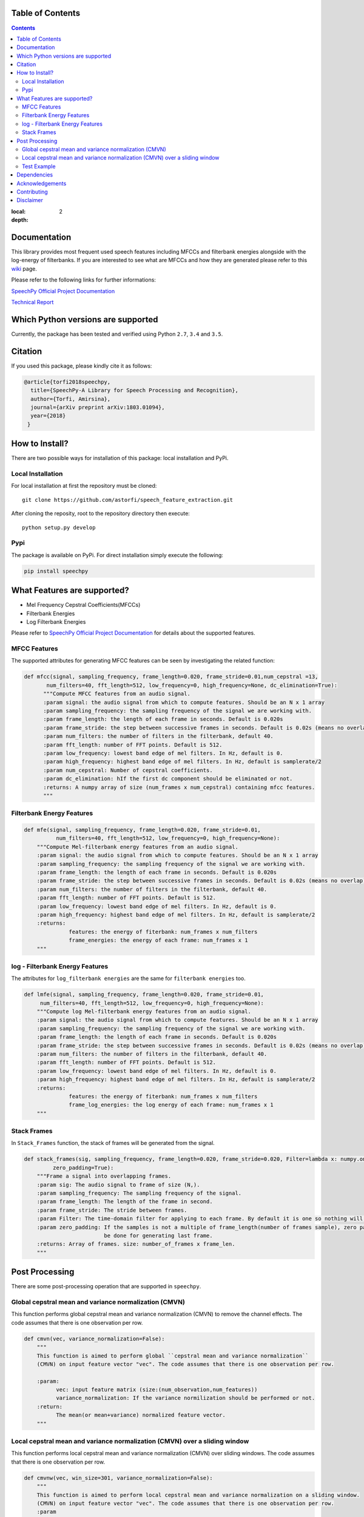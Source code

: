 .. .. image:: _images/speechpy_logo.gif
..     :target: https://github.com/astorfi/speech_feature_extraction/blob/master/images/speechpy_logo.gif
..
.. ===============================================
.. `SpeechPy Official Project Documentation`_
.. ===============================================
.. .. image:: https://travis-ci.org/astorfi/speechpy.svg?branch=master
..     :target: https://travis-ci.org/astorfi/speechpy
.. .. image:: https://img.shields.io/badge/contributions-welcome-brightgreen.svg?style=flat
..     :target: https://github.com/astorfi/speechpy/pulls
.. .. image:: https://coveralls.io/repos/github/astorfi/speechpy/badge.svg?branch=master
..     :target: https://coveralls.io/github/astorfi/speechpy?branch=master
.. .. image:: https://codecov.io/gh/astorfi/speechpy/branch/master/graph/badge.svg
..     :target: https://codecov.io/gh/astorfi/speechpy
.. .. image:: https://badge.fury.io/py/speechpy.svg
..     :target: https://badge.fury.io/py/speechpy
.. .. image:: https://zenodo.org/badge/DOI/10.5281/zenodo.1066373.svg
..    :target: https://doi.org/10.5281/zenodo.1066373
..
.. .. _SpeechPy Official Project Documentation: http://speechpy.readthedocs.io


==========================
Table of Contents
==========================
.. contents::
:local:
:depth: 2

====================================
Documentation
====================================

This library provides most frequent used speech features including MFCCs and filterbank energies alongside with the log-energy of filterbanks.
If you are interested to see what are MFCCs and how they are generated please refer to this
`wiki <https://github.com/astorfi/speech_feature_extraction/wiki/>`_ page.

.. image:: _images/speech.gif


Please refer to the following links for further informations:

`SpeechPy Official Project Documentation`_

`Technical Report`_

.. _SpeechPy Official Project Documentation: http://speechpy.readthedocs.io
.. _Technical Report: https://arxiv.org/abs/1803.01094

====================================
Which Python versions are supported
====================================

Currently, the package has been tested and verified using Python ``2.7``, ``3.4`` and ``3.5``.

========
Citation
========

If you used this package, please kindly cite it as follows:

.. code:: bash

	    @article{torfi2018speechpy,
	      title={SpeechPy-A Library for Speech Processing and Recognition},
	      author={Torfi, Amirsina},
	      journal={arXiv preprint arXiv:1803.01094},
	      year={2018}
             }

===============
How to Install?
===============

There are two possible ways for installation of this package: local installation and PyPi.

~~~~~~~~~~~~~~~~~~~
Local Installation
~~~~~~~~~~~~~~~~~~~

For local installation at first the repository must be cloned::

	git clone https://github.com/astorfi/speech_feature_extraction.git

After cloning the reposity, root to the repository directory then execute::

	python setup.py develop

~~~~~
Pypi
~~~~~

The package is available on PyPi. For direct installation simply execute the following:

.. code-block:: shell

     pip install speechpy


=============================
What Features are supported?
=============================
- Mel Frequency Cepstral Coefficients(MFCCs)
- Filterbank Energies
- Log Filterbank Energies

Please refer to `SpeechPy Official Project Documentation`_ for details about the supported features.

~~~~~~~~~~~~~~
MFCC Features
~~~~~~~~~~~~~~

|pic1| |pic2|

.. |pic1| image:: _images/Speech_GIF.gif
   :width: 45%

.. |pic2| image:: _images/pipeline.jpg
   :width: 45%

The supported attributes for generating MFCC features can be seen by investigating the related function:

.. code-block:: python

      def mfcc(signal, sampling_frequency, frame_length=0.020, frame_stride=0.01,num_cepstral =13,
             num_filters=40, fft_length=512, low_frequency=0, high_frequency=None, dc_elimination=True):
	    """Compute MFCC features from an audio signal.
	    :param signal: the audio signal from which to compute features. Should be an N x 1 array
	    :param sampling_frequency: the sampling frequency of the signal we are working with.
	    :param frame_length: the length of each frame in seconds. Default is 0.020s
	    :param frame_stride: the step between successive frames in seconds. Default is 0.02s (means no overlap)
	    :param num_filters: the number of filters in the filterbank, default 40.
	    :param fft_length: number of FFT points. Default is 512.
	    :param low_frequency: lowest band edge of mel filters. In Hz, default is 0.
	    :param high_frequency: highest band edge of mel filters. In Hz, default is samplerate/2
	    :param num_cepstral: Number of cepstral coefficients.
	    :param dc_elimination: hIf the first dc component should be eliminated or not.
	    :returns: A numpy array of size (num_frames x num_cepstral) containing mfcc features.
	    """

~~~~~~~~~~~~~~~~~~~~~~~~~~~
Filterbank Energy Features
~~~~~~~~~~~~~~~~~~~~~~~~~~~


.. code-block:: python

	def mfe(signal, sampling_frequency, frame_length=0.020, frame_stride=0.01,
		  num_filters=40, fft_length=512, low_frequency=0, high_frequency=None):
	    """Compute Mel-filterbank energy features from an audio signal.
	    :param signal: the audio signal from which to compute features. Should be an N x 1 array
	    :param sampling_frequency: the sampling frequency of the signal we are working with.
	    :param frame_length: the length of each frame in seconds. Default is 0.020s
	    :param frame_stride: the step between successive frames in seconds. Default is 0.02s (means no overlap)
	    :param num_filters: the number of filters in the filterbank, default 40.
	    :param fft_length: number of FFT points. Default is 512.
	    :param low_frequency: lowest band edge of mel filters. In Hz, default is 0.
	    :param high_frequency: highest band edge of mel filters. In Hz, default is samplerate/2
	    :returns:
		      features: the energy of fiterbank: num_frames x num_filters
		      frame_energies: the energy of each frame: num_frames x 1
	    """

~~~~~~~~~~~~~~~~~~~~~~~~~~~~~~~~~
log - Filterbank Energy Features
~~~~~~~~~~~~~~~~~~~~~~~~~~~~~~~~~

The attributes for ``log_filterbank energies`` are the same for ``filterbank energies`` too.

.. code-block:: python

	def lmfe(signal, sampling_frequency, frame_length=0.020, frame_stride=0.01,
             num_filters=40, fft_length=512, low_frequency=0, high_frequency=None):
	    """Compute log Mel-filterbank energy features from an audio signal.
	    :param signal: the audio signal from which to compute features. Should be an N x 1 array
	    :param sampling_frequency: the sampling frequency of the signal we are working with.
	    :param frame_length: the length of each frame in seconds. Default is 0.020s
	    :param frame_stride: the step between successive frames in seconds. Default is 0.02s (means no overlap)
	    :param num_filters: the number of filters in the filterbank, default 40.
	    :param fft_length: number of FFT points. Default is 512.
	    :param low_frequency: lowest band edge of mel filters. In Hz, default is 0.
	    :param high_frequency: highest band edge of mel filters. In Hz, default is samplerate/2
	    :returns:
		      features: the energy of fiterbank: num_frames x num_filters
		      frame_log_energies: the log energy of each frame: num_frames x 1
	    """

~~~~~~~~~~~~
Stack Frames
~~~~~~~~~~~~

In ``Stack_Frames`` function, the stack of frames will be generated from the signal.

.. code-block:: python

	def stack_frames(sig, sampling_frequency, frame_length=0.020, frame_stride=0.020, Filter=lambda x: numpy.ones((x,)),
                 zero_padding=True):
	    """Frame a signal into overlapping frames.
	    :param sig: The audio signal to frame of size (N,).
	    :param sampling_frequency: The sampling frequency of the signal.
	    :param frame_length: The length of the frame in second.
	    :param frame_stride: The stride between frames.
	    :param Filter: The time-domain filter for applying to each frame. By default it is one so nothing will be changed.
	    :param zero_padding: If the samples is not a multiple of frame_length(number of frames sample), zero padding will
				 be done for generating last frame.
	    :returns: Array of frames. size: number_of_frames x frame_len.
	    """

=================
Post Processing
=================

There are some post-processing operation that are supported in ``speechpy``.

~~~~~~~~~~~~~~~~~~~~~~~~~~~~~~~~~~~~~~~~~~~~~~~~~~~~~~
Global cepstral mean and variance normalization (CMVN)
~~~~~~~~~~~~~~~~~~~~~~~~~~~~~~~~~~~~~~~~~~~~~~~~~~~~~~

This function performs global cepstral mean and variance normalization
(CMVN) to remove the channel effects. The code assumes that there is one
observation per row.

.. code-block:: python

  def cmvn(vec, variance_normalization=False):
      """
      This function is aimed to perform global ``cepstral mean and variance normalization``
      (CMVN) on input feature vector "vec". The code assumes that there is one observation per row.

      :param:
            vec: input feature matrix (size:(num_observation,num_features))
            variance_normalization: If the variance normilization should be performed or not.
      :return:
            The mean(or mean+variance) normalized feature vector.
      """


~~~~~~~~~~~~~~~~~~~~~~~~~~~~~~~~~~~~~~~~~~~~~~~~~~~~~~~~~~~~~~~~~~~~~~~~~~~
Local cepstral mean and variance normalization (CMVN) over a sliding window
~~~~~~~~~~~~~~~~~~~~~~~~~~~~~~~~~~~~~~~~~~~~~~~~~~~~~~~~~~~~~~~~~~~~~~~~~~~

This function performs local cepstral mean and variance normalization
(CMVN) over sliding windows. The code assumes that there is one
observation per row.

.. code-block:: python

    def cmvnw(vec, win_size=301, variance_normalization=False):
        """
        This function is aimed to perform local cepstral mean and variance normalization on a sliding window.
        (CMVN) on input feature vector "vec". The code assumes that there is one observation per row.
        :param
              vec: input feature matrix (size:(num_observation,num_features))
              win_size: The size of sliding window for local normalization and should be odd.
                        default=301 which is around 3s if 100 Hz rate is considered(== 10ms frame stide)
              variance_normalization: If the variance normilization should be performed or not.

        :return: The mean(or mean+variance) normalized feature vector.
        """


~~~~~~~~~~~~
Test Example
~~~~~~~~~~~~

The test example can be seen in ``test/test.py`` as below:

.. code-block:: python

    import scipy.io.wavfile as wav
    import numpy as np
    import speechpy
    import os

    file_name = os.path.join(os.path.dirname(os.path.abspath(__file__)),'Alesis-Sanctuary-QCard-AcoustcBas-C2.wav')
    fs, signal = wav.read(file_name)
    signal = signal[:,0]

    # Example of pre-emphasizing.
    signal_preemphasized = speechpy.processing.preemphasis(signal, cof=0.98)

    # Example of staching frames
    frames = speechpy.processing.stack_frames(signal, sampling_frequency=fs, frame_length=0.020, frame_stride=0.01, filter=lambda x: np.ones((x,)),
             zero_padding=True)

    # Example of extracting power spectrum
    power_spectrum = speechpy.processing.power_spectrum(frames, fft_points=512)
    print('power spectrum shape=', power_spectrum.shape)

    ############# Extract MFCC features #############
    mfcc = speechpy.feature.mfcc(signal, sampling_frequency=fs, frame_length=0.020, frame_stride=0.01,
                 num_filters=40, fft_length=512, low_frequency=0, high_frequency=None)
    mfcc_cmvn = speechpy.processing.cmvnw(mfcc,win_size=301,variance_normalization=True)
    print('mfcc(mean + variance normalized) feature shape=', mfcc_cmvn.shape)

    mfcc_feature_cube = speechpy.feature.extract_derivative_feature(mfcc)
    print('mfcc feature cube shape=', mfcc_feature_cube.shape)

    ############# Extract logenergy features #############
    logenergy = speechpy.feature.lmfe(signal, sampling_frequency=fs, frame_length=0.020, frame_stride=0.01,
                 num_filters=40, fft_length=512, low_frequency=0, high_frequency=None)
    logenergy_feature_cube = speechpy.feature.extract_derivative_feature(logenergy)
    print('logenergy features=', logenergy.shape)

For ectracting the feature at first, the signal samples will be stacked into frames. The features are computed for each frame in the stacked frames collection.

=============
Dependencies
=============

Two packages of ``Scipy`` and ``NumPy`` are the required dependencies which will be installed automatically by running the ``setup.py`` file.

================
Acknowledgements
================

This work is based upon a work supported by the Center for Identification Technology Research and the National Science Foundation under Grant #1650474.


========================
Contributing
========================

When contributing to this repository, you are more than welcome to discuss your feedback with any of the owners of this repository. *For typos, please do not create a pull request. Instead, declare them in issues or email the repository owner*. For technical and conceptual questions please feel free to **directly contact the repository owner**. Before asking general questions related to the concepts and techniques provided in this project, **please make sure to read and understand its associated paper**.

.. ----------------------
.. Pull Request Process
.. ----------------------
..
.. Please consider the following criterions in order to help us in a better way:
..
.. 1. The pull request is mainly expected to be a code script suggestion or improvement.
.. 2. A pull request related to non-code-script sections is expected to make a significant difference in the documentation. Otherwise, it is expected to be announced in the issues section.
.. 3. Ensure any install or build dependencies are removed before the end of the layer when doing a
..    build and creating a pull request.
.. 4. Add comments with details of changes to the interface, this includes new environment
..    variables, exposed ports, useful file locations and container parameters.
.. 5. You may merge the Pull Request in once you have the sign-off of at least one other developer, or if you
..    do not have permission to do that, you may request the owner to merge it for you if you believe all checks are passed.
..
.. ----------------------
.. Declaring issues
.. ----------------------
..
.. For declaring issues, you can directly email the repository owner. However, preferably please create an issue as it might be
.. the issue that other repository followers may encounter. That way, the question to other developers will be answered as well.
..
.. ----------------------
.. Final Note
.. ----------------------
..
.. We are looking forward to your kind feedback. Please help us to improve this open source project and make our work better.
.. For contribution, please create a pull request and we will investigate it promptly. Once again, we appreciate
.. your kind feedback and elaborate code inspections.



===========
Disclaimer
===========

Although by dramatic chages, some portion of this library is inspired by the `python speech features`_ library.

.. _python speech features: https://github.com/jameslyons/python_speech_features

We clain the following advantages for our library:

1. More accurate operations have been performed for the mel-frequency calculations.
2. The package supports different ``Python`` versions.
3. The feature are generated in a more organized way as cubic features.
4. The package is well-tested and integrated.
5. The package is up-to-date and actively developing.
6. The package has been used for research purposes.
7. Exceptions and extreme cases are handled in this library.

